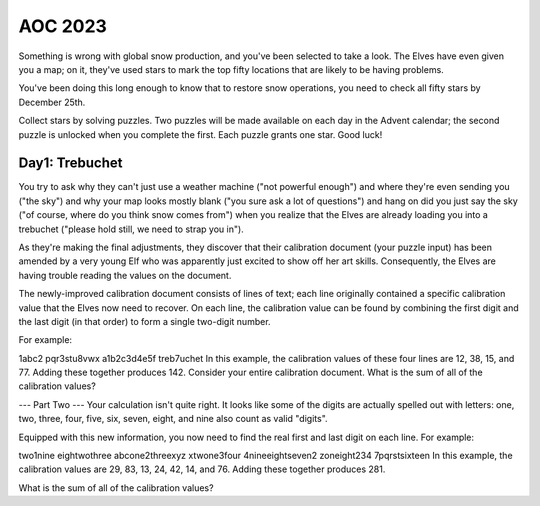 AOC 2023
========

Something is wrong with global snow production, and you've been selected to take a look. The Elves have even given you a map; on it, they've used stars to mark the top fifty locations that are likely to be having problems.

You've been doing this long enough to know that to restore snow operations, you need to check all fifty stars by December 25th.

Collect stars by solving puzzles. Two puzzles will be made available on each day in the Advent calendar; the second puzzle is unlocked when you complete the first. Each puzzle grants one star. Good luck!

Day1: Trebuchet
---------------

You try to ask why they can't just use a weather machine ("not powerful enough") and where they're even sending you ("the sky") and why your map looks mostly blank ("you sure ask a lot of questions") and hang on did you just say the sky ("of course, where do you think snow comes from") when you realize that the Elves are already loading you into a trebuchet ("please hold still, we need to strap you in").

As they're making the final adjustments, they discover that their calibration document (your puzzle input) has been amended by a very young Elf who was apparently just excited to show off her art skills. Consequently, the Elves are having trouble reading the values on the document.

The newly-improved calibration document consists of lines of text; each line originally contained a specific calibration value that the Elves now need to recover. On each line, the calibration value can be found by combining the first digit and the last digit (in that order) to form a single two-digit number.

For example:

1abc2
pqr3stu8vwx
a1b2c3d4e5f
treb7uchet
In this example, the calibration values of these four lines are 12, 38, 15, and 77. Adding these together produces 142.
Consider your entire calibration document. What is the sum of all of the calibration values?

--- Part Two ---
Your calculation isn't quite right. It looks like some of the digits are actually spelled out with letters: one, two, three, four, five, six, seven, eight, and nine also count as valid "digits".

Equipped with this new information, you now need to find the real first and last digit on each line. For example:

two1nine
eightwothree
abcone2threexyz
xtwone3four
4nineeightseven2
zoneight234
7pqrstsixteen
In this example, the calibration values are 29, 83, 13, 24, 42, 14, and 76. Adding these together produces 281.

What is the sum of all of the calibration values?
